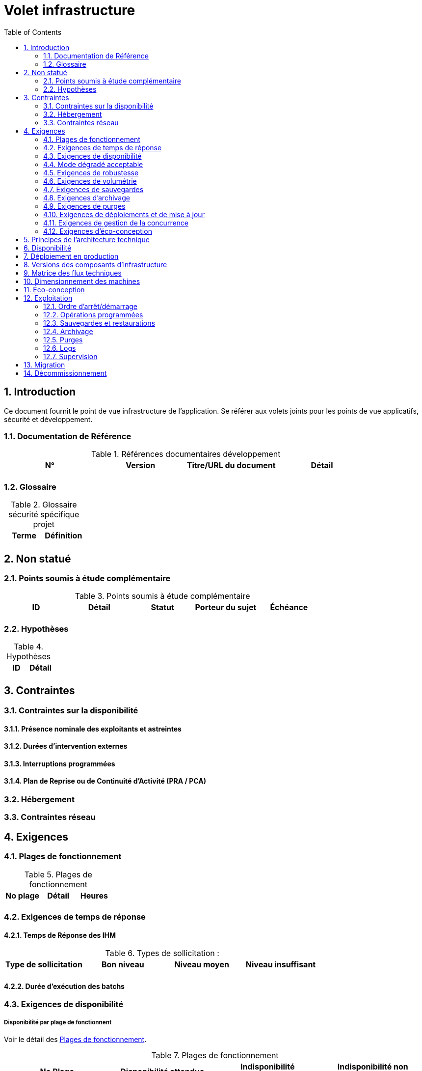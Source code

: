 = Volet infrastructure
:toc:
:sectnumlevels: 3
:sectnums:

== Introduction
Ce document fournit le point de vue infrastructure de l’application. Se référer aux volets joints pour les points de vue applicatifs, sécurité et développement. 

=== Documentation de Référence

.Références documentaires développement
|====
|N°|Version|Titre/URL du document|Détail

|
|
|
|

|====

=== Glossaire

.Glossaire sécurité spécifique projet
|====
|Terme|Définition

|
|

|====

== Non statué
=== Points soumis à étude complémentaire
.Points soumis à étude complémentaire
|====
|ID|Détail|Statut|Porteur du sujet  | Échéance

|
|
|
|
|

|====


=== Hypothèses
.Hypothèses
|====
|ID|Détail

|
|

|====


== Contraintes

[[contrainte-disponibilite]]
=== Contraintes sur la disponibilité

==== Présence nominale des exploitants et astreintes

==== Durées d’intervention externes 

==== Interruptions programmées

====  Plan de Reprise ou de Continuité d’Activité (PRA / PCA)

=== Hébergement

=== Contraintes réseau

== Exigences

[[plages]]
=== Plages de fonctionnement

.Plages de fonctionnement
|====
|No plage|Détail|Heures

|
|
|
|

|====

=== Exigences de temps de réponse

====  Temps de Réponse des IHM

.Types de sollicitation :
|====
|Type de sollicitation|Bon niveau|Niveau moyen|Niveau insuffisant

|
|
|
|

|====


====  Durée d’exécution des batchs

[[exigences-disponibilite]]
=== Exigences de disponibilité

=====  Disponibilité par plage de fonctionnent
Voir le détail des <<plages>>.


.Plages de fonctionnement
|====
|No Plage|Disponibilité attendue|Indisponibilité  programmée|Indisponibilité non programmée

|
|
|
|

|====

===  Mode dégradé acceptable


[[exigences-robustesse]]
=== Exigences de robustesse



[[exigences-volumetrie]]
=== Exigences de volumétrie

====  Volumétrie statique

.Volumétrie statique 
|====
|Donnée|Description|Taille unitaire|Nombre d'éléments à 2 ans|Taille totale|Augmentation annuelle

|
|
|
|
|
|

|====

====  Volumétrie dynamique

===== Coupe-circuits


===== Qualité de Service 

===== Augmentation prévisionnelle de la charge


[[exigences-sauvegarde]]
=== Exigences de sauvegardes


[[exigences-archivage]]
=== Exigences d'archivage


[[exigences-purge]]
=== Exigences de purges

[[exigences-deploiement]]
=== Exigences de déploiements et de mise à jour
==== Coté serveur

====  Coté client

==== Stratégie de déploiement spécifiques

[[exigences-concurrence]]
=== Exigences de gestion de la concurrence

[[exigences-eco]]
=== Exigences d'éco-conception

== Principes de l'architecture technique
Quels sont les grands principes techniques de notre application ?


[[disponbilite]]
== Disponibilité

== Déploiement en production

== Versions des composants d'infrastructure
.Composants d'infrastructure
|====
|Composant|Rôle|Version |Environnement technique

|
|
|
|
|

|====

== Matrice des flux techniques

Matrice de flux techniques :

|====
|ID|Source|Destination|Type de réseau|Protocole|Port d'écoute

|
|
|
|
|
|

|====


== Dimensionnement des machines

== Éco-conception

== Exploitation

=== Ordre d’arrêt/démarrage

=== Opérations programmées

=== Sauvegardes et restaurations

=== Archivage

=== Purges

=== Logs

=== Supervision

====  Supervision technique

====  Supervision applicative

====  Outil de pilotage de la supervision

====  Suivi des opérations programmées

==== Supervision des performances

==== Tests de vie

== Migration

== Décommissionnement

